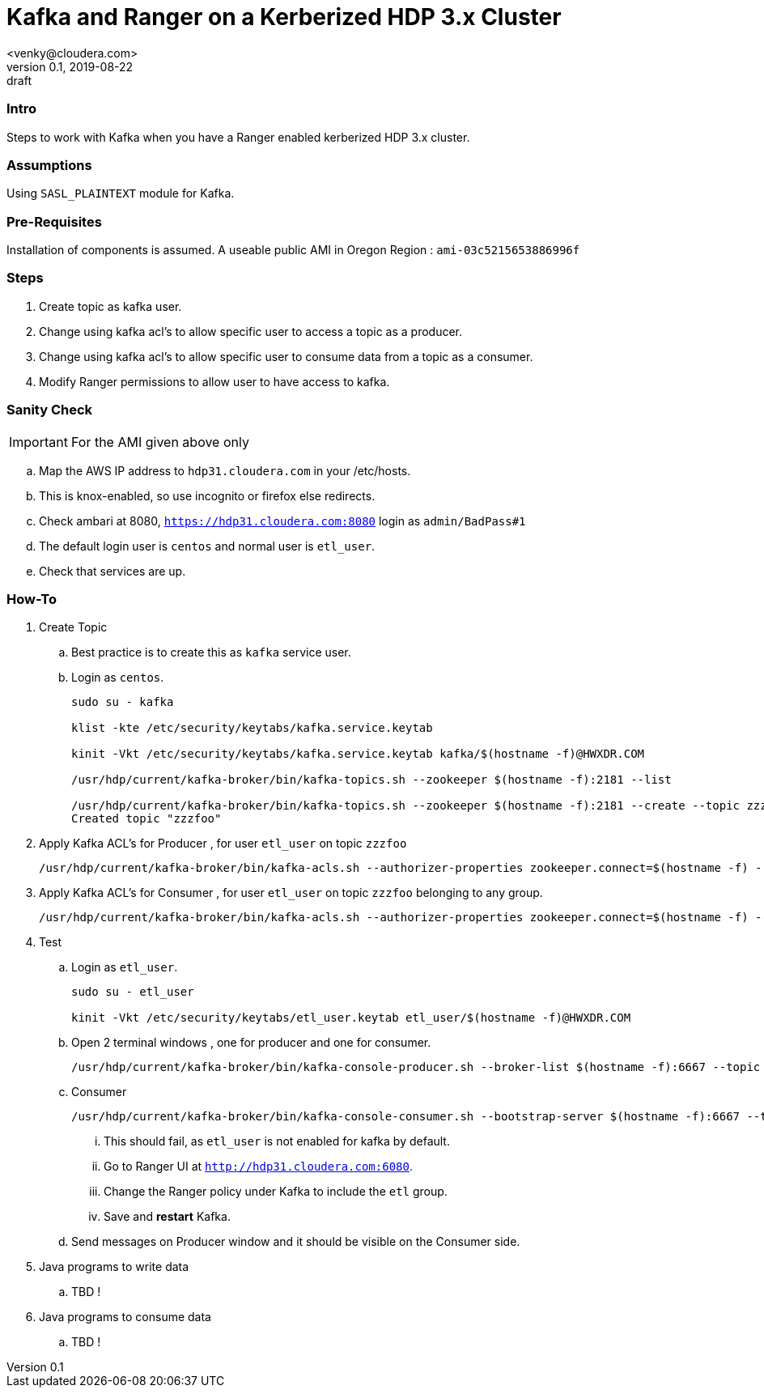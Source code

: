 = Kafka and Ranger on a Kerberized HDP 3.x Cluster
<venky@cloudera.com>
v0.1, 2019-08-22: draft
:page-layout: docs
:description: How-to work with Kafka on a Ranger Enabled Kerberized HDP Cluster
:icons: font
:uri-fontawesome: https://fontawesome.com/v4.7.0/
:imagesdir: ./images
ifdef::env-github[]
:tip-caption: :bulb:
:note-caption: :information_source:
:important-caption: :heavy_exclamation_mark:
:caution-caption: :fire:
:warning-caption: :warning:
endif::[]
:toc:
:toc-placement!:

=== Intro
Steps to work with Kafka when you have a Ranger enabled kerberized HDP 3.x cluster. 

=== Assumptions
Using `SASL_PLAINTEXT` module for Kafka.

=== Pre-Requisites
Installation of components is assumed. A useable public AMI in Oregon Region  : `ami-03c5215653886996f`

=== Steps
. Create topic as kafka user.
. Change using kafka acl's to allow specific user to access a topic as a producer.
. Change using kafka acl's to allow specific user to consume data from a topic as a consumer.
. Modify Ranger permissions to allow user to have access to kafka.

=== Sanity Check
IMPORTANT: For the AMI given above only

.. Map the AWS IP address to `hdp31.cloudera.com` in your /etc/hosts.
.. This is knox-enabled, so use incognito or firefox else redirects.
.. Check ambari at 8080, `https://hdp31.cloudera.com:8080` login as `admin/BadPass#1`
.. The default login user is `centos` and normal user is `etl_user`.
.. Check that services are up.

=== How-To
. Create Topic 
.. Best practice is to create this as `kafka` service user.
.. Login as `centos`.
+
[source,bash]
----
sudo su - kafka

klist -kte /etc/security/keytabs/kafka.service.keytab

kinit -Vkt /etc/security/keytabs/kafka.service.keytab kafka/$(hostname -f)@HWXDR.COM

/usr/hdp/current/kafka-broker/bin/kafka-topics.sh --zookeeper $(hostname -f):2181 --list

/usr/hdp/current/kafka-broker/bin/kafka-topics.sh --zookeeper $(hostname -f):2181 --create --topic zzzfoo --partitions 1 --replication-factor 1
Created topic "zzzfoo"
----

. Apply Kafka ACL's for Producer , for user `etl_user` on topic `zzzfoo`
+
[source,bash]
----
/usr/hdp/current/kafka-broker/bin/kafka-acls.sh --authorizer-properties zookeeper.connect=$(hostname -f) --add --allow-principal User:etl_user --producer --topic zzzfoo
----

. Apply Kafka ACL's for Consumer , for user `etl_user` on topic `zzzfoo` belonging to any group.

+
[source,bash]
----
/usr/hdp/current/kafka-broker/bin/kafka-acls.sh --authorizer-properties zookeeper.connect=$(hostname -f) --add --allow-principal User:etl_user --consumer --topic zzzfoo --group *
----

. Test
.. Login as `etl_user`.
+
[source,bash]
----
sudo su - etl_user

kinit -Vkt /etc/security/keytabs/etl_user.keytab etl_user/$(hostname -f)@HWXDR.COM
----

.. Open 2 terminal windows , one for producer and one for consumer.
+
[source, bash]
----
/usr/hdp/current/kafka-broker/bin/kafka-console-producer.sh --broker-list $(hostname -f):6667 --topic zzzfoo --producer-property security.protocol=SASL_PLAINTEXT
----

.. Consumer
+
[source, bash]
----
/usr/hdp/current/kafka-broker/bin/kafka-console-consumer.sh --bootstrap-server $(hostname -f):6667 --topic zzzfoo --consumer-property security.protocol=SASL_PLAINTEXT
----
... This should fail, as `etl_user` is not enabled for kafka by default.
... Go to Ranger UI at `http://hdp31.cloudera.com:6080`.
... Change the Ranger policy under Kafka to include the `etl` group.
... Save and *restart* Kafka.

.. Send messages on Producer window and it should be visible on the Consumer side.

. Java programs to write data
.. TBD !
. Java programs to consume data
.. TBD !